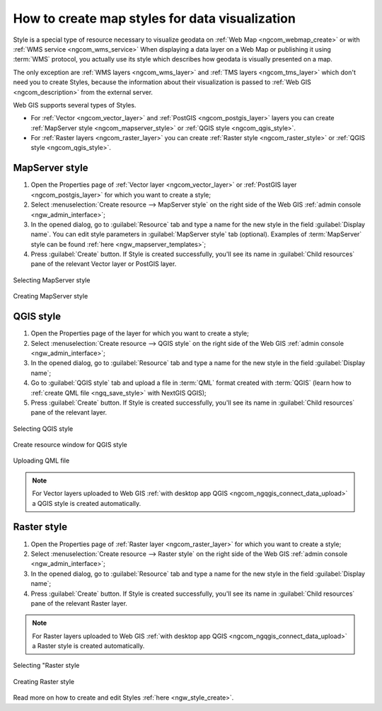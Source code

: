 .. _ngcom_styles:

How to create map styles for data visualization
============================================

Style is a special type of resource necessary to visualize geodata on :ref:`Web Map <ngcom_webmap_create>` or with :ref:`WMS service <ngcom_wms_service>` When displaying a data layer on a Web Map or publishing it using :term:`WMS` protocol, you actually use its style which describes how geodata is visually presented on a map.  

The only exception are :ref:`WMS layers <ngcom_wms_layer>` and :ref:`TMS layers <ngcom_tms_layer>` which don't need you to create Styles, because the information about their visualization is passed to :ref:`Web GIS <ngcom_description>` from the external server.

Web GIS supports several types of Styles.

* For :ref:`Vector <ngcom_vector_layer>` and :ref:`PostGIS <ngcom_postgis_layer>` layers you can create :ref:`MapServer style <ngcom_mapserver_style>` or :ref:`QGIS style <ngcom_qgis_style>`.
* For :ref:`Raster layers <ngcom_raster_layer>` you can create :ref:`Raster style <ngcom_raster_style>` or :ref:`QGIS style <ngcom_qgis_style>`.


.. _ngcom_mapserver_style:

MapServer style 
----------------------------

#. Open the Properties page of :ref:`Vector layer <ngcom_vector_layer>` or :ref:`PostGIS layer <ngcom_postgis_layer>` for which you want to create a style;
#. Select :menuselection:`Create resource --> MapServer style` on the right side of the Web GIS :ref:`admin console <ngw_admin_interface>`;
#. In the opened dialog, go to :guilabel:`Resource` tab and type a name for the new style in the field :guilabel:`Display name`.  You can edit style parameters in :guilabel:`MapServer style` tab (optional). Examples of :term:`MapServer` style can be found :ref:`here <ngw_mapserver_templates>`;
#. Press :guilabel:`Create` button.  If Style is created successfully, you'll see its name in :guilabel:`Child resources` pane of the relevant Vector layer or PostGIS layer.

.. figure:: _static/mapserver_style_select_en.png
   :name: mapserver_style_select
   :align: center
   :width: 20cm
   
   Selecting MapServer style

.. figure:: _static/mapserver_style_create_en.png
   :name: mapserver_style_create
   :align: center
   :width: 20cm
   
   Creating MapServer style 

.. _ngcom_qgis_style:

QGIS style 
-----------------------

#. Open the Properties page of the layer for which you want to create a style;
#. Select :menuselection:`Create resource --> QGIS style` on the right side of the Web GIS :ref:`admin console <ngw_admin_interface>`;
#. In the opened dialog, go to :guilabel:`Resource` tab and type a name for the new style in the field :guilabel:`Display name`;
#. Go to :guilabel:`QGIS style` tab and upload a file in :term:`QML` format created with :term:`QGIS` (learn how to :ref:`create QML file <ngq_save_style>` with NextGIS QGIS);
#. Press :guilabel:`Create` button.  If Style is created successfully, you'll see its name in :guilabel:`Child resources` pane of the relevant layer.

.. figure:: _static/QGIS_style_select_en.png
   :name: QGIS_style_select
   :align: center
   :width: 20cm
   
   Selecting QGIS style

.. figure:: _static/QGIS_style_name_en.png
   :name: QGIS_style_name
   :align: center
   :width: 20cm
   
   Create resource window for QGIS style

.. figure:: _static/QGIS_style_upload_en.png
   :name: QGIS_style_upload
   :align: center
   :width: 20cm
   
   Uploading QML file

.. note:: 
	For Vector layers uploaded to Web GIS :ref:`with desktop app QGIS <ngcom_ngqgis_connect_data_upload>` a QGIS style is created automatically.


.. _ngcom_raster_style:

Raster style
-----------------------------

#. Open the Properties page of :ref:`Raster layer <ngcom_raster_layer>` for which you want to create a style;
#. Select :menuselection:`Create resource --> Raster style` on the right side of the Web GIS :ref:`admin console <ngw_admin_interface>`;
#. In the opened dialog, go to :guilabel:`Resource` tab and type a name for the new style in the field :guilabel:`Display name`;
#. Press :guilabel:`Create` button.  If Style is created successfully, you'll see its name in :guilabel:`Child resources` pane of the relevant Raster layer.

.. note:: 
	For Raster layers uploaded to Web GIS :ref:`with desktop app QGIS <ngcom_ngqgis_connect_data_upload>` a Raster style is created automatically. 

.. figure:: _static/raster_style_select_en.png
   :name: raster_style_select
   :align: center
   :width: 20cm
   
   Selecting "Raster style

.. figure:: _static/raster_style_create_en.png
   :name: raster_style_create
   :align: center
   :width: 20cm
   
   Creating Raster style

Read more on how to create and edit Styles :ref:`here <ngw_style_create>`. 
